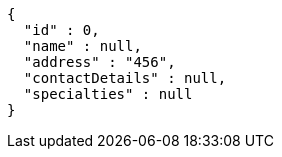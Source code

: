 [source,json,options="nowrap"]
----
{
  "id" : 0,
  "name" : null,
  "address" : "456",
  "contactDetails" : null,
  "specialties" : null
}
----